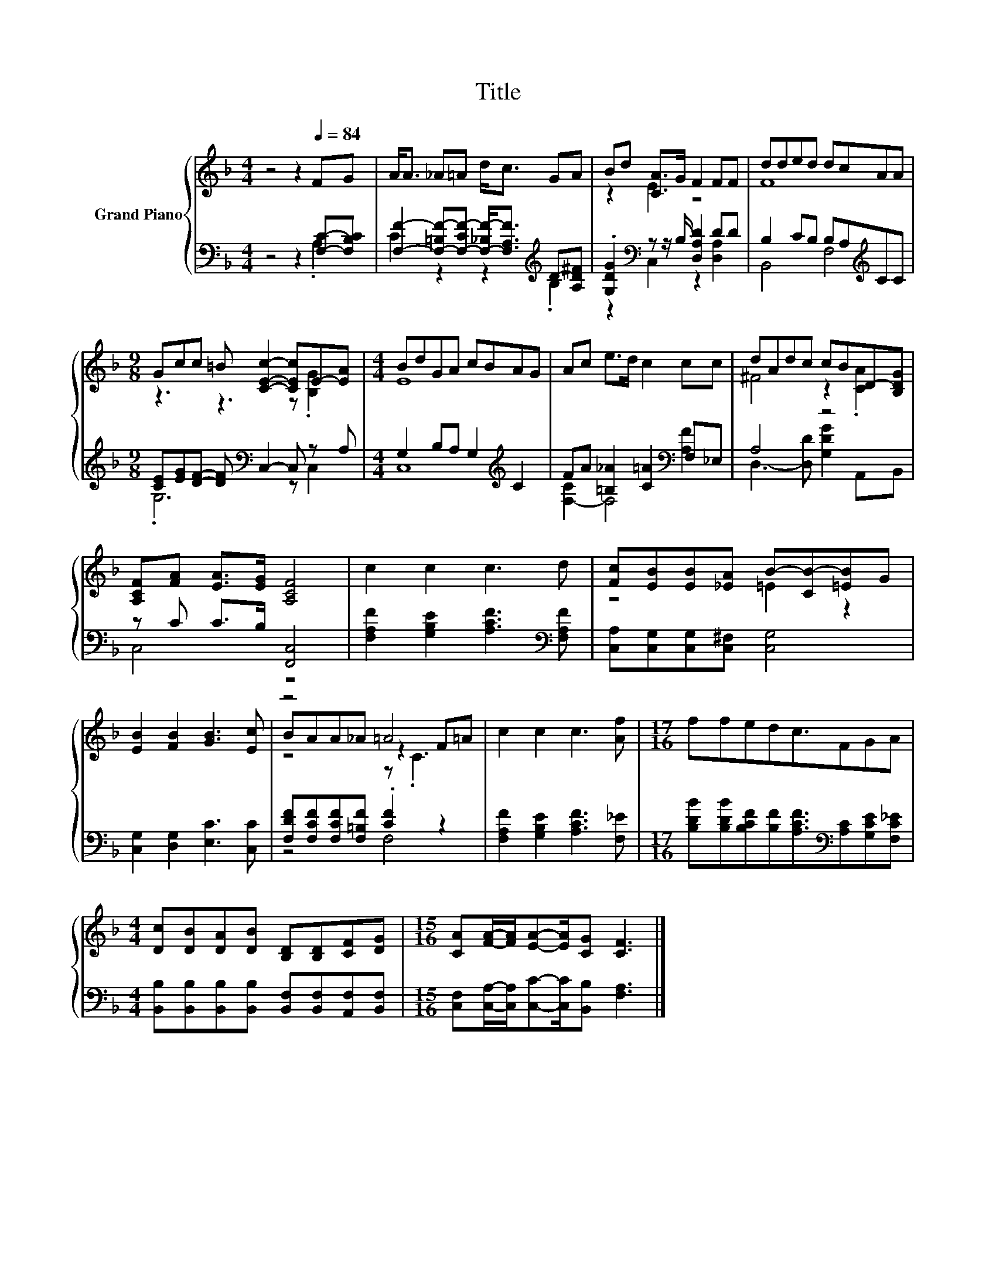 X:1
T:Title
%%score { ( 1 4 5 ) | ( 2 3 ) }
L:1/8
M:4/4
K:F
V:1 treble nm="Grand Piano"
V:4 treble 
V:5 treble 
V:2 bass 
V:3 bass 
V:1
 z4 z2[Q:1/4=84] FG | A<A _A=A d<c GA | Bd [CA]>G F2 FF | dded dcAA | %4
[M:9/8] Gcc =B [CEc]2- [CEc]E-[EA] |[M:4/4] BdGA cBAG | Ac e>d c2 cc | dAdc cBD-[B,DG] | %8
 [A,CF][FA] [EA]>[EG] [A,CF]4 | c2 c2 c3 d | [Fc][EB][EB][_EA] B-[CB-][=EB]G | %11
 [EB]2 [FB]2 [GB]3 [Ec] | z4 =A4 | c2 c2 c3 [Af] |[M:17/16] ffedc3/2FGA | %15
[M:4/4] [Dc][DB][DA][DB] [B,D][B,D][CF][DG] |[M:15/16] [CA][FA]/-[FA]/[EA]-[EA]/[CG] [CF]3 |] %17
V:2
 z4 z2 [F,C]-[F,B,C] | [F,F]2- [F,-=B,F-][F,-CF-] [F,-_B,F-]<[F,A,F][K:treble] D-[A,D^F] | %2
 .[G,DG]2[K:bass] z z/ B,/ [D,A,D]2 DD | B,2 CB, B,A,[K:treble]CC | %4
[M:9/8] [CE][EG][DF]- [DF][K:bass] C,2- C, z A, |[M:4/4] G,2 B,A, G,2[K:treble] C2 | %6
 FA [=B,_A]2 [C=A]2[K:bass] F,_E, | A,4 z4 | z C C>B, [F,,C,]4 | %9
 [F,A,F]2 [G,B,E]2 [A,CF]3[K:bass] [F,A,F] | [C,A,][C,G,][C,G,][C,^F,] [C,G,]4 | %11
 [C,G,]2 [D,G,]2 [E,C]3 [C,C] | [F,DF][F,CF][F,CF][F,=B,F] .[CF]2 z2 | %13
 [F,A,F]2 [G,B,E]2 [A,CF]3 [F,_E] | %14
[M:17/16] [B,DB][B,DB][B,CF][B,F][A,CF]3/2[K:bass][A,C][G,CE][F,C_E] | %15
[M:4/4] [B,,B,][B,,B,][B,,B,][B,,B,] [B,,F,][B,,F,][A,,F,][B,,F,] | %16
[M:15/16] [C,F,][C,A,]/-[C,A,]/[C,C]-[C,C]/[B,,B,] [F,A,]3 |] %17
V:3
 z4 z2 .A,2 | C2 z2 z2[K:treble] .B,2 | z2[K:bass] C,2 z2 [D,A,]2 | B,,4 F,4[K:treble] | %4
[M:9/8] .G,6[K:bass] z C,2 |[M:4/4] C,8[K:treble] | [F,-C]2 F,4[K:bass] [A,F]2 | %7
 D,3- [D,D] [G,DG]2 A,,B,, | C,4 z4 | x7[K:bass] x | x8 | x8 | z4 F,4 | x8 | %14
[M:17/16] x11/2[K:bass] x3 |[M:4/4] x8 |[M:15/16] x15/2 |] %17
V:4
 x8 | x8 | z2 E2 z4 | F8 |[M:9/8] z3 z3 z .[B,G]2 |[M:4/4] E8 | x8 | ^F4 z2 .[CA]2 | x8 | x8 | %10
 z4 =E2 z2 | x8 | BAA_A z2 F=A | x8 |[M:17/16] x17/2 |[M:4/4] x8 |[M:15/16] x15/2 |] %17
V:5
 x8 | x8 | x8 | x8 |[M:9/8] x9 |[M:4/4] x8 | x8 | x8 | x8 | x8 | x8 | x8 | z4 z .C3 | x8 | %14
[M:17/16] x17/2 |[M:4/4] x8 |[M:15/16] x15/2 |] %17

